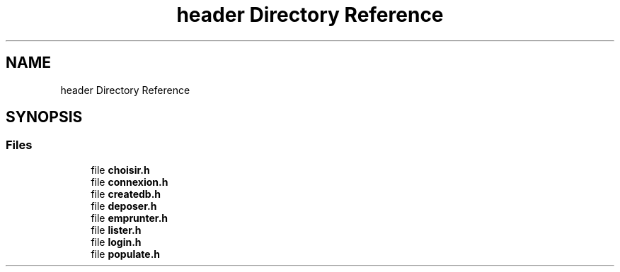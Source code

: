 .TH "header Directory Reference" 3 "Tue Apr 27 2021" "Version 1.1" "Bibliotheque virtuelle" \" -*- nroff -*-
.ad l
.nh
.SH NAME
header Directory Reference
.SH SYNOPSIS
.br
.PP
.SS "Files"

.in +1c
.ti -1c
.RI "file \fBchoisir\&.h\fP"
.br
.ti -1c
.RI "file \fBconnexion\&.h\fP"
.br
.ti -1c
.RI "file \fBcreatedb\&.h\fP"
.br
.ti -1c
.RI "file \fBdeposer\&.h\fP"
.br
.ti -1c
.RI "file \fBemprunter\&.h\fP"
.br
.ti -1c
.RI "file \fBlister\&.h\fP"
.br
.ti -1c
.RI "file \fBlogin\&.h\fP"
.br
.ti -1c
.RI "file \fBpopulate\&.h\fP"
.br
.in -1c
